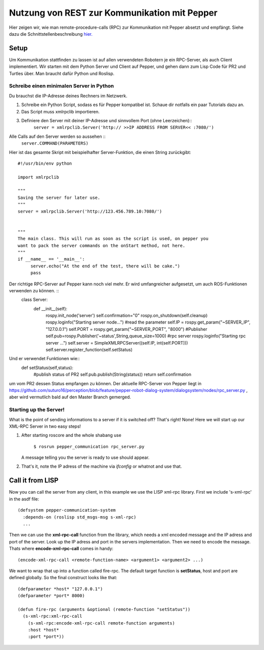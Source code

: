 Nutzung von REST zur Kommunikation mit Pepper
==========================================================

Hier zeigen wir, wie man remote-procedure-calls (RPC) zur Kommunikation mit Pepper absetzt und empfängt. Siehe dazu die Schnittstellenbeschreibung  `hier. <https://github.com/suturo16/suturo_docs/blob/master/implementierung/schnittstellen.rst>`_ 

Setup
-----

Um Kommunikation stattfinden zu lassen ist auf allen verwendeten Robotern je ein RPC-Server, als auch Client implementiert. Wir starten mit dem Python Server und Client auf Pepper, und gehen dann zum Lisp Code für PR2 und Turtles über. Man braucht dafür Python und Roslisp.

Schreibe einen minimalen Server in Python
^^^^^^^^^^^^^^^^^^^^^^^^^^^^^^^^^^^^^^^^^

Du brauchst die IP-Adresse deines Rechners im Netzwerk. 

.. Note: Your code can be run in a myriad of ways, I used Choreograph to pass my scripts to Pepper.

1. Schreibe ein Python Script, sodass es für Pepper kompatibel ist. Schaue dir notfalls ein paar Tutorials dazu an.

2. Das Script muss xmlrpclib importieren.

3. Definiere den Server mit deiner IP-Adresse und sinnvollem Port (ohne Leerzeichen)::
     ``server = xmlrpclib.Server('http:// >>IP ADDRESS FROM SERVER<< :7080/')``
     
Alle Calls auf den Server werden so aussehen ::
     ``server.COMMAND(PARAMETERS)``
     
Hier ist das gesamte Skript mit beispielhafter Server-Funktion, die einen String zurückgibt::

     #!/usr/bin/env python
     
     import xmlrpclib
     
     """
     Saving the server for later use.
     """
     server = xmlrpclib.Server('http://123.456.789.10:7080/')
     
     
     """
     The main class. This will run as soon as the script is used, on pepper you
     want to pack the server commands on the onStart method, not here.
     """
     if __name__ == '__main__':          
          server.echo("At the end of the test, there will be cake.")
          pass
          
Der richtige RPC-Server auf Pepper kann noch viel mehr. Er wird umfangreicher aufgesetzt, um auch ROS-Funktionen verwenden zu können. ::
     class Server:
          def __init__(self):
               rospy.init_node('server')
               self.confirmation="0"
               rospy.on_shutdown(self.cleanup)
               rospy.loginfo("Starting server node...")
               #read the parameter
               self.IP = rospy.get_param("~SERVER_IP", "127.0.0.1")
               self.PORT = rospy.get_param("~SERVER_PORT", "8000") 
               #Publisher
               self.pub=rospy.Publisher('~status',String,queue_size=1000)
               #rpc server
               rospy.loginfo("Starting rpc server ...")
               self.server = SimpleXMLRPCServer((self.IP, int(self.PORT)))
               self.server.register_function(self.setStatus)

Und er verwendet Funktionen wie::    
     def setStatus(self,status):
       #publish status of PR2
       self.pub.publish(String(status))
       return self.confirmation
       
um vom PR2 dessen Status empfangen zu können. Der aktuelle RPC-Server von Pepper liegt in https://github.com/suturo16/perception/blob/feature/pepper-robot-dialog-system/dialogsystem/nodes/rpc_server.py , aber wird vermutlich bald auf den Master Branch gemerged.

Starting up the Server!
^^^^^^^^^^^^^^^^^^^^^^^^

What is the point of sending informations to a server if it is switched off? That's right! None!
Here we will start up our XML-RPC Server in two easy steps!

1. After starting roscore and the whole shabang use

      ``$ rosrun pepper_communication rpc_server.py``
   
   A message telling you the server is ready to use should appear.

2. That's it, note the IP adress of the machine via *ifconfig* or whatnot and use that.


Call it from LISP
-----------------

Now you can call the server from any client, in this example we use the LISP xml-rpc library. First we include 's-xml-rpc' in the asdf file::

    (defsystem pepper-communication-system
      :depends-on (roslisp std_msgs-msg s-xml-rpc) 
      ...

Then we can use the **xml-rpc-call** function from the library, which needs a xml encoded message and the IP adress and port of the server. Look up the IP adress and port in the servers implementation. Then we need to encode the message. Thats where **encode-xml-rpc-call** comes in handy::

    (encode-xml-rpc-call <remote-function-name> <argument1> <argument2> ...)

We want to wrap that up into a function called fire-rpc. The default target function is **setStatus**, host and port are defined globally. So the final construct looks like that::

    (defparameter *host* "127.0.0.1")
    (defparameter *port* 8000)

    (defun fire-rpc (arguments &optional (remote-function "setStatus"))
      (s-xml-rpc:xml-rpc-call
        (s-xml-rpc:encode-xml-rpc-call remote-function arguments)
        :host *host*
        :port *port*))
